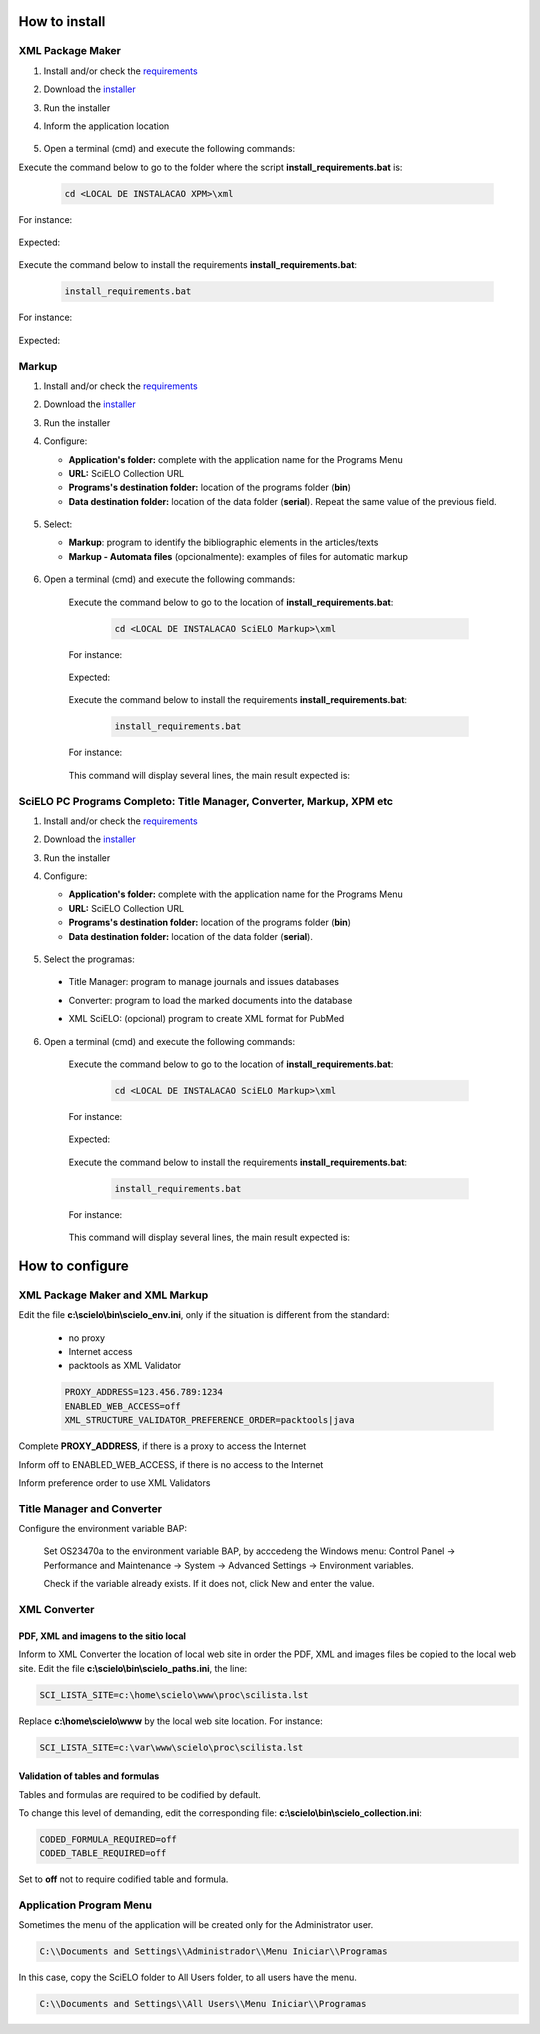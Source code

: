 .. how_to_install:

===============
How to install
===============

XML Package Maker
=================

1. Install and/or check the `requirements <en_installation_requirements.html>`_
2. Download the `installer <en_installation_download.html>`_
3. Run the installer
4. Inform the application location


    .. image:: img/howtoinstall_xpm.png


5. Open a terminal (cmd) and execute the following commands:

Execute the command below to go to the folder where the script **install_requirements.bat** is:

    .. code-block:: text

       cd <LOCAL DE INSTALACAO XPM>\xml

For instance:

    .. image:: img/installation_configure_xpm_01.png

Expected:

    .. image:: img/installation_configure_xpm_02.png


Execute the command below to install the requirements **install_requirements.bat**:

    .. code-block:: text

      install_requirements.bat

For instance:

    .. image:: img/installation_configure_xpm_03.png

Expected:

    .. image:: img/installation_configure_xpm_04.png
    .. image:: img/installation_configure_xpm_05.png
    .. image:: img/installation_configure_xpm_06.png


Markup
======

1. Install and/or check the `requirements <en_installation_requirements.html>`_
2. Download the `installer <en_installation_download.html>`_
3. Run the installer
4. Configure:

   - **Application's folder:** complete with the application name for the Programs Menu
   - **URL:** SciELO Collection URL
   - **Programs's destination folder:** location of the programs folder (**bin**)
   - **Data destination folder:** location of the data folder (**serial**). Repeat the same value of the previous field.

    .. image:: img/installation_setup.jpg


5. Select:

   - **Markup**: program to identify the bibliographic elements in the articles/texts
   - **Markup - Automata files** (opcionalmente): examples of files for automatic markup


    .. image:: img/howtoinstall_programs.png


6. Open a terminal (cmd) and execute the following commands:

    Execute the command below to go to the location of **install_requirements.bat**:

        .. code-block:: text

           cd <LOCAL DE INSTALACAO SciELO Markup>\xml

    For instance:

        .. image:: img/installation_requirements_mkp_01.png

    Expected:

        .. image:: img/installation_requirements_mkp_02.png


    Execute the command below to install the requirements **install_requirements.bat**:

        .. code-block:: text

          install_requirements.bat

    For instance:

        .. image:: img/installation_requirements_mkp_03.png

    
    This command will display several lines, the main result expected is:

        .. image:: img/installation_requirements_mkp_04.png


SciELO PC Programs Completo: Title Manager, Converter, Markup, XPM etc
======================================================================

1. Install and/or check the `requirements <en_installation_requirements.html>`_
2. Download the `installer <en_installation_download.html>`_
3. Run the installer

4. Configure:

   - **Application's folder:** complete with the application name for the Programs Menu
   - **URL:** SciELO Collection URL
   - **Programs's destination folder:** location of the programs folder (**bin**)
   - **Data destination folder:** location of the data folder (**serial**). 


    .. image:: img/installation_setup.jpg


5. Select the programas:

  - Title Manager: program to manage journals and issues databases
  - Converter: program to load the marked documents into the database
  - XML SciELO: (opcional) program to create XML format for PubMed


    .. image:: img/howtoinstall_programs.png

6. Open a terminal (cmd) and execute the following commands:

    Execute the command below to go to the location of  **install_requirements.bat**:

        .. code-block:: text

          cd <LOCAL DE INSTALACAO SciELO Markup>\xml

    For instance:


        .. image:: img/installation_requirements_mkp_01.png


    Expected:


        .. image:: img/installation_requirements_mkp_02.png


    Execute the command below to install the requirements **install_requirements.bat**:

        .. code-block:: text

          install_requirements.bat

    For instance:

        .. image:: img/installation_requirements_mkp_03.png

    
    This command will display several lines, the main result expected is:

        .. image:: img/installation_requirements_mkp_04.png


================
How to configure
================

XML Package Maker and XML Markup
================================

Edit the file **c:\\scielo\\bin\\scielo_env.ini**, only if the situation is different from the standard:

  - no proxy
  - Internet access
  - packtools as XML Validator


  .. code::

    PROXY_ADDRESS=123.456.789:1234
    ENABLED_WEB_ACCESS=off
    XML_STRUCTURE_VALIDATOR_PREFERENCE_ORDER=packtools|java


Complete **PROXY_ADDRESS**, if there is a proxy to access the Internet

Inform off to ENABLED_WEB_ACCESS, if there is no access to the Internet

Inform preference order to use XML Validators


Title Manager and Converter
===========================

Configure the environment variable BAP:

  Set OS23470a to the environment variable BAP, by acccedeng the Windows menu: Control Panel -> Performance and Maintenance -> System -> Advanced Settings -> Environment variables.

  Check if the variable already exists. 
  If it does not, click New and enter the value.


    .. image:: img/installation_setup_bap.jpg


XML Converter
=============

PDF, XML and imagens to the sitio local
---------------------------------------

Inform to XML Converter the location of local web site in order the PDF, XML and images files be copied to the local web site. 
Edit the file **c:\\scielo\\bin\\scielo_paths.ini**, the line:

.. code::

  SCI_LISTA_SITE=c:\home\scielo\www\proc\scilista.lst

Replace **c:\\home\\scielo\\www** by the local web site location. For instance:

.. code::

  SCI_LISTA_SITE=c:\var\www\scielo\proc\scilista.lst


Validation of tables and formulas
---------------------------------

Tables and formulas are required to be codified by default.

To change this level of demanding, edit the corresponding file: **c:\\scielo\\bin\\scielo_collection.ini**:

.. code::

  CODED_FORMULA_REQUIRED=off
  CODED_TABLE_REQUIRED=off


Set to **off** not to require codified table and formula.


Application Program Menu
========================

Sometimes the menu of the application will be created only for the Administrator user. 

.. code::

  C:\\Documents and Settings\\Administrador\\Menu Iniciar\\Programas

In this case, copy the SciELO folder to All Users folder, to all users have the menu.

.. code::

  C:\\Documents and Settings\\All Users\\Menu Iniciar\\Programas

